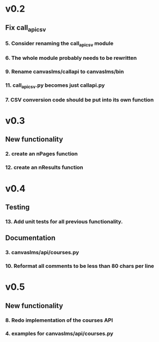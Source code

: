 * v0.2
** Fix call_api_csv
*** 5. Consider renaming the call_api_csv module
*** 6. The whole module probably needs to be rewritten
*** 9. Rename canvaslms/callapi to canvaslms/bin
*** 11. call_api_csv.py becomes just callapi.py
*** 7. CSV conversion code should be put into its own function

* v0.3
** New functionality
*** 2. create an nPages function
*** 12. create an nResults function

* v0.4
** Testing
*** 13. Add unit tests for all previous functionality.
** Documentation
*** 3. canvaslms/api/courses.py
*** 10. Reformat all comments to be less than 80 chars per line

* v0.5
** New functionality
*** 8. Redo implementation of the courses API
*** 4. examples for canvaslms/api/courses.py


